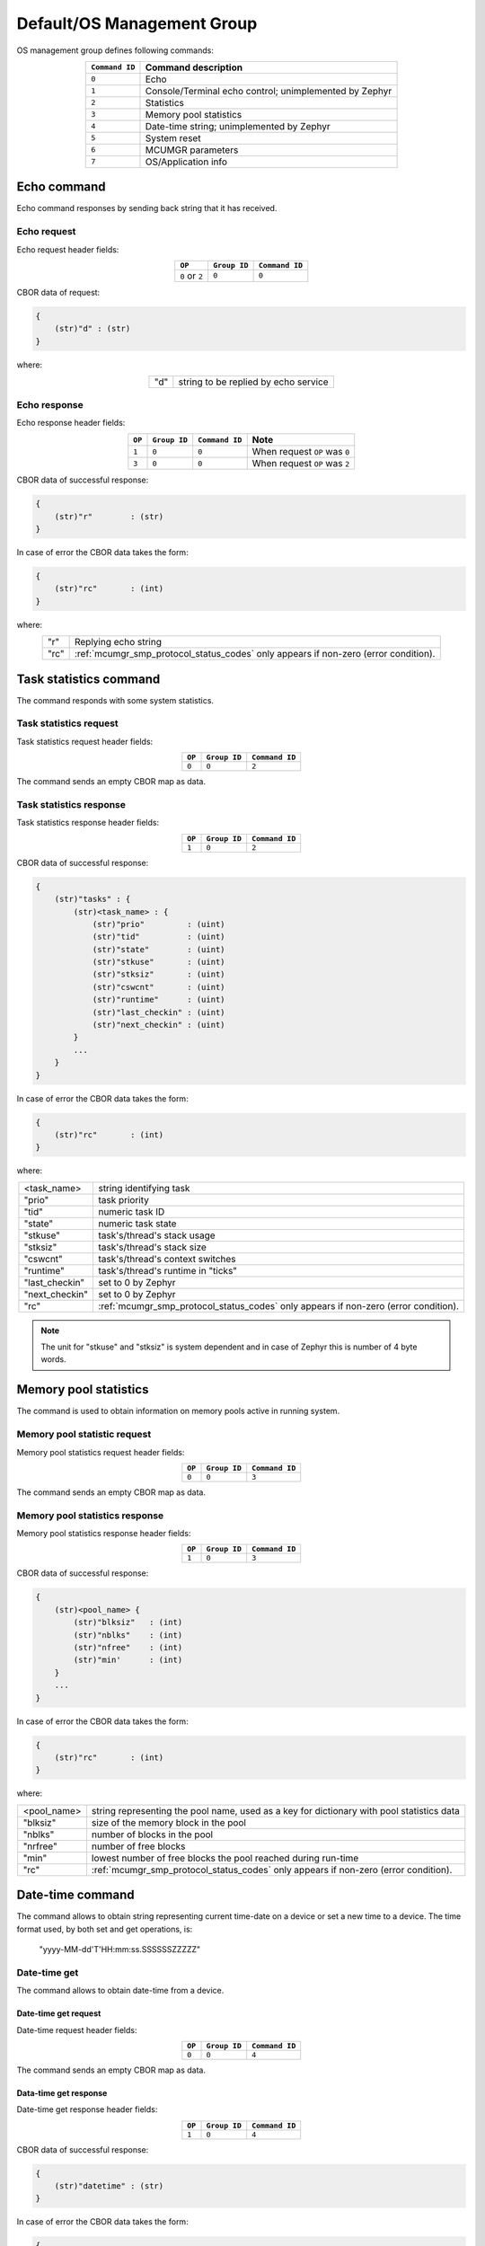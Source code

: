 .. _mcumgr_smp_group_0:

Default/OS Management Group
###########################

OS management group defines following commands:

.. table::
    :align: center

    +-------------------+-----------------------------------------------+
    | ``Command ID``    | Command description                           |
    +===================+===============================================+
    | ``0``             | Echo                                          |
    +-------------------+-----------------------------------------------+
    | ``1``             | Console/Terminal echo control;                |
    |                   | unimplemented by Zephyr                       |
    +-------------------+-----------------------------------------------+
    | ``2``             | Statistics                                    |
    +-------------------+-----------------------------------------------+
    | ``3``             | Memory pool statistics                        |
    +-------------------+-----------------------------------------------+
    | ``4``             | Date-time string; unimplemented by Zephyr     |
    +-------------------+-----------------------------------------------+
    | ``5``             | System reset                                  |
    +-------------------+-----------------------------------------------+
    | ``6``             | MCUMGR parameters                             |
    +-------------------+-----------------------------------------------+
    | ``7``             | OS/Application info                           |
    +-------------------+-----------------------------------------------+

Echo command
************

Echo command responses by sending back string that it has received.

Echo request
============

Echo request header fields:

.. table::
    :align: center

    +--------------------+--------------+----------------+
    | ``OP``             | ``Group ID`` | ``Command ID`` |
    +====================+==============+================+
    | ``0`` or ``2``     | ``0``        |  ``0``         |
    +--------------------+--------------+----------------+

CBOR data of request:

.. code-block:: none

    {
        (str)"d" : (str)
    }

where:

.. table::
    :align: center

    +-----------------------+---------------------------------------------------+
    | "d"                   | string to be replied by echo service              |
    +-----------------------+---------------------------------------------------+

Echo response
=============

Echo response header fields:

.. table::
    :align: center

    +--------+--------------+----------------+----------------------------------+
    | ``OP`` | ``Group ID`` | ``Command ID`` | Note                             |
    +========+==============+================+==================================+
    | ``1``  | ``0``        |  ``0``         | When request ``OP`` was ``0``    |
    +--------+--------------+----------------+----------------------------------+
    | ``3``  | ``0``        |  ``0``         | When request ``OP`` was ``2``    |
    +--------+--------------+----------------+----------------------------------+

CBOR data of successful response:

.. code-block:: none

    {
        (str)"r"        : (str)
    }

In case of error the CBOR data takes the form:

.. code-block:: none

    {
        (str)"rc"       : (int)
    }

where:

.. table::
    :align: center

    +-----------------------+---------------------------------------------------+
    | "r"                   | Replying echo string                              |
    +-----------------------+---------------------------------------------------+
    | "rc"                  | :ref:`mcumgr_smp_protocol_status_codes`           |
    |                       | only appears if non-zero (error condition).       |
    +-----------------------+---------------------------------------------------+

Task statistics command
***********************

The command responds with some system statistics.

Task statistics request
=======================

Task statistics request header fields:

.. table::
    :align: center

    +--------+--------------+----------------+
    | ``OP`` | ``Group ID`` | ``Command ID`` |
    +========+==============+================+
    | ``0``  | ``0``        |  ``2``         |
    +--------+--------------+----------------+

The command sends an empty CBOR map as data.


Task statistics response
========================

Task statistics response header fields:

.. table::
    :align: center

    +--------+--------------+----------------+
    | ``OP`` | ``Group ID`` | ``Command ID`` |
    +========+==============+================+
    | ``1``  | ``0``        |  ``2``         |
    +--------+--------------+----------------+

CBOR data of successful response:

.. code-block:: none

    {
        (str)"tasks" : {
            (str)<task_name> : {
                (str)"prio"         : (uint)
                (str)"tid"          : (uint)
                (str)"state"        : (uint)
                (str)"stkuse"       : (uint)
                (str)"stksiz"       : (uint)
                (str)"cswcnt"       : (uint)
                (str)"runtime"      : (uint)
                (str)"last_checkin" : (uint)
                (str)"next_checkin" : (uint)
            }
            ...
        }
    }

In case of error the CBOR data takes the form:

.. code-block:: none

    {
        (str)"rc"       : (int)
    }

where:

.. table::
    :align: center

    +-----------------------+---------------------------------------------------+
    | <task_name>           | string identifying task                           |
    +-----------------------+---------------------------------------------------+
    | "prio"                | task priority                                     |
    +-----------------------+---------------------------------------------------+
    | "tid"                 | numeric task ID                                   |
    +-----------------------+---------------------------------------------------+
    | "state"               | numeric task state                                |
    +-----------------------+---------------------------------------------------+
    | "stkuse"              | task's/thread's stack usage                       |
    +-----------------------+---------------------------------------------------+
    | "stksiz"              | task's/thread's stack size                        |
    +-----------------------+---------------------------------------------------+
    | "cswcnt"              | task's/thread's context switches                  |
    +-----------------------+---------------------------------------------------+
    | "runtime"             | task's/thread's runtime in "ticks"                |
    +-----------------------+---------------------------------------------------+
    | "last_checkin"        | set to 0 by Zephyr                                |
    +-----------------------+---------------------------------------------------+
    | "next_checkin"        | set to 0 by Zephyr                                |
    +-----------------------+---------------------------------------------------+
    | "rc"                  | :ref:`mcumgr_smp_protocol_status_codes`           |
    |                       | only appears if non-zero (error condition).       |
    +-----------------------+---------------------------------------------------+

.. note::
    The unit for "stkuse" and "stksiz" is system dependent and in case of Zephyr
    this is number of 4 byte words.

Memory pool statistics
**********************

The command is used to obtain information on memory pools active in running
system.

Memory pool statistic request
=============================

Memory pool statistics request header fields:

.. table::
    :align: center

    +--------+--------------+----------------+
    | ``OP`` | ``Group ID`` | ``Command ID`` |
    +========+==============+================+
    | ``0``  | ``0``        |  ``3``         |
    +--------+--------------+----------------+

The command sends an empty CBOR map as data.

Memory pool statistics response
===============================

Memory pool statistics response header fields:

.. table::
    :align: center

    +--------+--------------+----------------+
    | ``OP`` | ``Group ID`` | ``Command ID`` |
    +========+==============+================+
    | ``1``  | ``0``        |  ``3``         |
    +--------+--------------+----------------+

CBOR data of successful response:

.. code-block:: none

    {
        (str)<pool_name> {
            (str)"blksiz"   : (int)
            (str)"nblks"    : (int)
            (str)"nfree"    : (int)
            (str)"min'      : (int)
        }
        ...
    }

In case of error the CBOR data takes the form:

.. code-block:: none

    {
        (str)"rc"       : (int)
    }

where:

.. table::
    :align: center

    +-----------------------+---------------------------------------------------+
    | <pool_name>           | string representing the pool name, used as a key  |
    |                       | for dictionary with pool statistics data          |
    +-----------------------+---------------------------------------------------+
    | "blksiz"              | size of the memory block in the pool              |
    +-----------------------+---------------------------------------------------+
    | "nblks"               | number of blocks in the pool                      |
    +-----------------------+---------------------------------------------------+
    | "nrfree"              | number of free blocks                             |
    +-----------------------+---------------------------------------------------+
    | "min"                 | lowest number of free blocks the pool reached     |
    |                       | during run-time                                   |
    +-----------------------+---------------------------------------------------+
    | "rc"                  | :ref:`mcumgr_smp_protocol_status_codes`           |
    |                       | only appears if non-zero (error condition).       |
    +-----------------------+---------------------------------------------------+

Date-time command
*****************

The command allows to obtain string representing current time-date on a device
or set a new time to a device.
The time format used, by both set and get operations, is:

    "yyyy-MM-dd'T'HH:mm:ss.SSSSSSZZZZZ"

Date-time get
=============

The command allows to obtain date-time from a device.

Date-time get request
---------------------

Date-time request header fields:

.. table::
    :align: center

    +--------+--------------+----------------+
    | ``OP`` | ``Group ID`` | ``Command ID`` |
    +========+==============+================+
    | ``0``  | ``0``        |  ``4``         |
    +--------+--------------+----------------+

The command sends an empty CBOR map as data.

Data-time get response
----------------------

Date-time get response header fields:

.. table::
    :align: center

    +--------+--------------+----------------+
    | ``OP`` | ``Group ID`` | ``Command ID`` |
    +========+==============+================+
    | ``1``  | ``0``        |  ``4``         |
    +--------+--------------+----------------+

CBOR data of successful response:

.. code-block:: none

    {
        (str)"datetime" : (str)
    }

In case of error the CBOR data takes the form:

.. code-block:: none

    {
        (str)"rc"       : (int)
    }

where:

.. table::
    :align: center

    +-----------------------+---------------------------------------------------+
    | "datetime"            | String in format                                  |
    |                       | yyyy-MM-dd'T'HH:mm:ss.SSSSSSZZZZZ                 |
    +-----------------------+---------------------------------------------------+
    | "rc"                  | :ref:`mcumgr_smp_protocol_status_codes`;          |
    |                       | only appears if non-zero (error condition).       |
    +-----------------------+---------------------------------------------------+


Date-time set
=============

The command allows to set date-time to a device.

Date-time set request
---------------------

Date-time set request header fields:

.. table::
    :align: center

    +--------+--------------+----------------+
    | ``OP`` | ``Group ID`` | ``Command ID`` |
    +========+==============+================+
    | ``2``  | ``0``        |  ``4``         |
    +--------+--------------+----------------+

CBOR data of response:

.. code-block:: none

    {
        (str)"datetime" : (str)
    }

where:

.. table::
    :align: center

    +-----------------------+---------------------------------------------------+
    | "datetime"            | String in format                                  |
    |                       | yyyy-MM-dd'T'HH:mm:ss.SSSSSSZZZZZ                 |
    +-----------------------+---------------------------------------------------+

Data-time set response
----------------------

Date-time set response header fields:

.. table::
    :align: center

    +--------+--------------+----------------+
    | ``OP`` | ``Group ID`` | ``Command ID`` |
    +========+==============+================+
    | ``1``  | ``0``        |  ``4``         |
    +--------+--------------+----------------+

The command sends an empty CBOR map as data if successful. In case of error the
CBOR data takes the form:

.. code-block:: none

    {
        (str)"rc"       : (int)
    }

where:

.. table::
    :align: center

    +-----------------------+---------------------------------------------------+
    | "rc"                  | :ref:`mcumgr_smp_protocol_status_codes`           |
    |                       | only appears if non-zero (error condition).       |
    +-----------------------+---------------------------------------------------+

System reset
************

Performs reset of system. The device should issue response before resetting so
that the SMP client could receive information that the command has been
accepted. By default, this command is accepted in all conditions, however if
the :kconfig:option:`CONFIG_MCUMGR_GRP_OS_RESET_HOOK` is enabled and an
application registers a callback, the callback will be called when this command
is issued and can be used to perform any necessary tidy operations prior to the
module rebooting, or to reject the reset request outright altogether with an
error response. For details on this functionality, see `ref:`mcumgr_callbacks`.

System reset request
====================

System reset request header fields:

.. table::
    :align: center

    +--------+--------------+----------------+
    | ``OP`` | ``Group ID`` | ``Command ID`` |
    +========+==============+================+
    | ``2``  | ``0``        |  ``5``         |
    +--------+--------------+----------------+

Normally the command sends an empty CBOR map as data, but if previous
reset attempt has been responded with "rc" code equal ``10`` (busy),
then following map may be send to force the reset:

.. code-block:: none

    {
        (opt)"force"       : (int)
    }

where:

.. table::
    :align: center

    +-----------------------+---------------------------------------------------+
    | "force"               | Force reset if value > 0, optional if 0.          |
    +-----------------------+---------------------------------------------------+


System reset response
=====================

System reset response header fields

.. table::
    :align: center

    +--------+--------------+----------------+
    | ``OP`` | ``Group ID`` | ``Command ID`` |
    +========+==============+================+
    | ``3``  | ``0``        |  ``5``         |
    +--------+--------------+----------------+

The command sends an empty CBOR map as data if successful. In case of error the
CBOR data takes the form:

.. code-block:: none

    {
        (str)"rc"       : (int)
    }

where:

.. table::
    :align: center

    +-----------------------+---------------------------------------------------+
    | "rc"                  | :ref:`mcumgr_smp_protocol_status_codes`;          |
    |                       | only appears if non-zero (error condition).       |
    +-----------------------+---------------------------------------------------+

MCUMGR Parameters
*****************

Used to obtain parameters of mcumgr library.

MCUMGR Parameters Request
=========================

MCUMGR parameters request header fields:

.. table::
    :align: center

    +--------+--------------+----------------+
    | ``OP`` | ``Group ID`` | ``Command ID`` |
    +========+==============+================+
    | ``0``  | ``0``        |  ``6``         |
    +--------+--------------+----------------+

The command sends an empty CBOR map as data.

MCUMGR Parameters Response
==========================

MCUMGR parameters response header fields

.. table::
    :align: center

    +--------+--------------+----------------+
    | ``OP`` | ``Group ID`` | ``Command ID`` |
    +========+==============+================+
    | ``2``  | ``0``        |  ``6``         |
    +--------+--------------+----------------+

CBOR data of successful response:

.. code-block:: none

    {
        (str)"buf_size"     : (uint)
        (str)"buf_count"    : (uint)
    }

In case of error the CBOR data takes the form:

.. code-block:: none

    {
        (str)"rc"       : (int)
    }

where:

.. table::
    :align: center

    +-----------------------+---------------------------------------------------+
    | "buf_size"            | Single SMP buffer size, this includes SMP header  |
    |                       | and CBOR payload                                  |
    +-----------------------+---------------------------------------------------+
    | "buf_count"           | Number of SMP buffers supported                   |
    +-----------------------+---------------------------------------------------+
    | "rc"                  | :ref:`mcumgr_smp_protocol_status_codes`;          |
    |                       | only appears if non-zero (error condition).       |
    +-----------------------+---------------------------------------------------+

.. _mcumgr_os_application_info:

OS/Application Info
*******************

Used to obtain information on running image, similar functionality to the linux
uname command, allowing details such as kernel name, kernel version, build
date/time, processor type and application-defined details to be returned. This
functionality can be enabled with :kconfig:option:`CONFIG_MCUMGR_GRP_OS_INFO`.

OS/Application Info Request
===========================

OS/Application info request header fields:

.. table::
    :align: center

    +--------+--------------+----------------+
    | ``OP`` | ``Group ID`` | ``Command ID`` |
    +========+==============+================+
    | ``0``  | ``0``        |  ``7``         |
    +--------+--------------+----------------+

CBOR data of request:

.. code-block:: none

    {
        (str,opt)"format"      : (str)
    }

where:

.. table::
    :align: center

    +----------+-------------------------------------------------------------------+
    | "format" | Format specifier of returned response, fields are appended in     |
    |          | their natural ascending index order, not the order of             |
    |          | characters that are received by the command. Format               |
    |          | specifiers: |br|                                                  |
    |          | * ``s`` Kernel name |br|                                          |
    |          | * ``n`` Node name |br|                                            |
    |          | * ``r`` Kernel release |br|                                       |
    |          | * ``v`` Kernel version |br|                                       |
    |          | * ``b`` Build date and time (requires                             |
    |          | :kconfig:option:`CONFIG_MCUMGR_GRP_OS_INFO_BUILD_DATE_TIME`) |br| |
    |          | * ``m`` Machine |br|                                              |
    |          | * ``p`` Processor |br|                                            |
    |          | * ``i`` Hardware platform |br|                                    |
    |          | * ``o`` Operating system |br|                                     |
    |          | * ``a`` All fields (shorthand for all above options) |br|         |
    |          | If this option is not provided, the ``s`` Kernel name option      |
    |          | will be used.                                                     |
    +----------+-------------------------------------------------------------------+

OS/Application Info Response
============================

OS/Application info response header fields

.. table::
    :align: center

    +--------+--------------+----------------+
    | ``OP`` | ``Group ID`` | ``Command ID`` |
    +========+==============+================+
    | ``2``  | ``0``        |  ``7``         |
    +--------+--------------+----------------+

CBOR data of response:

.. code-block:: none

    {
        (str)"output"       : (str)
        (opt,str)"rc"       : (int)
    }

where:

.. table::
    :align: center

    +--------------+------------------------------------------------------------+
    | "output"     | Text response including requested parameters               |
    +--------------+------------------------------------------------------------+
    | "rc"         | :ref:`mcumgr_smp_protocol_status_codes`; will not appear   |
    |              | if 0                                                       |
    +--------------+------------------------------------------------------------+
